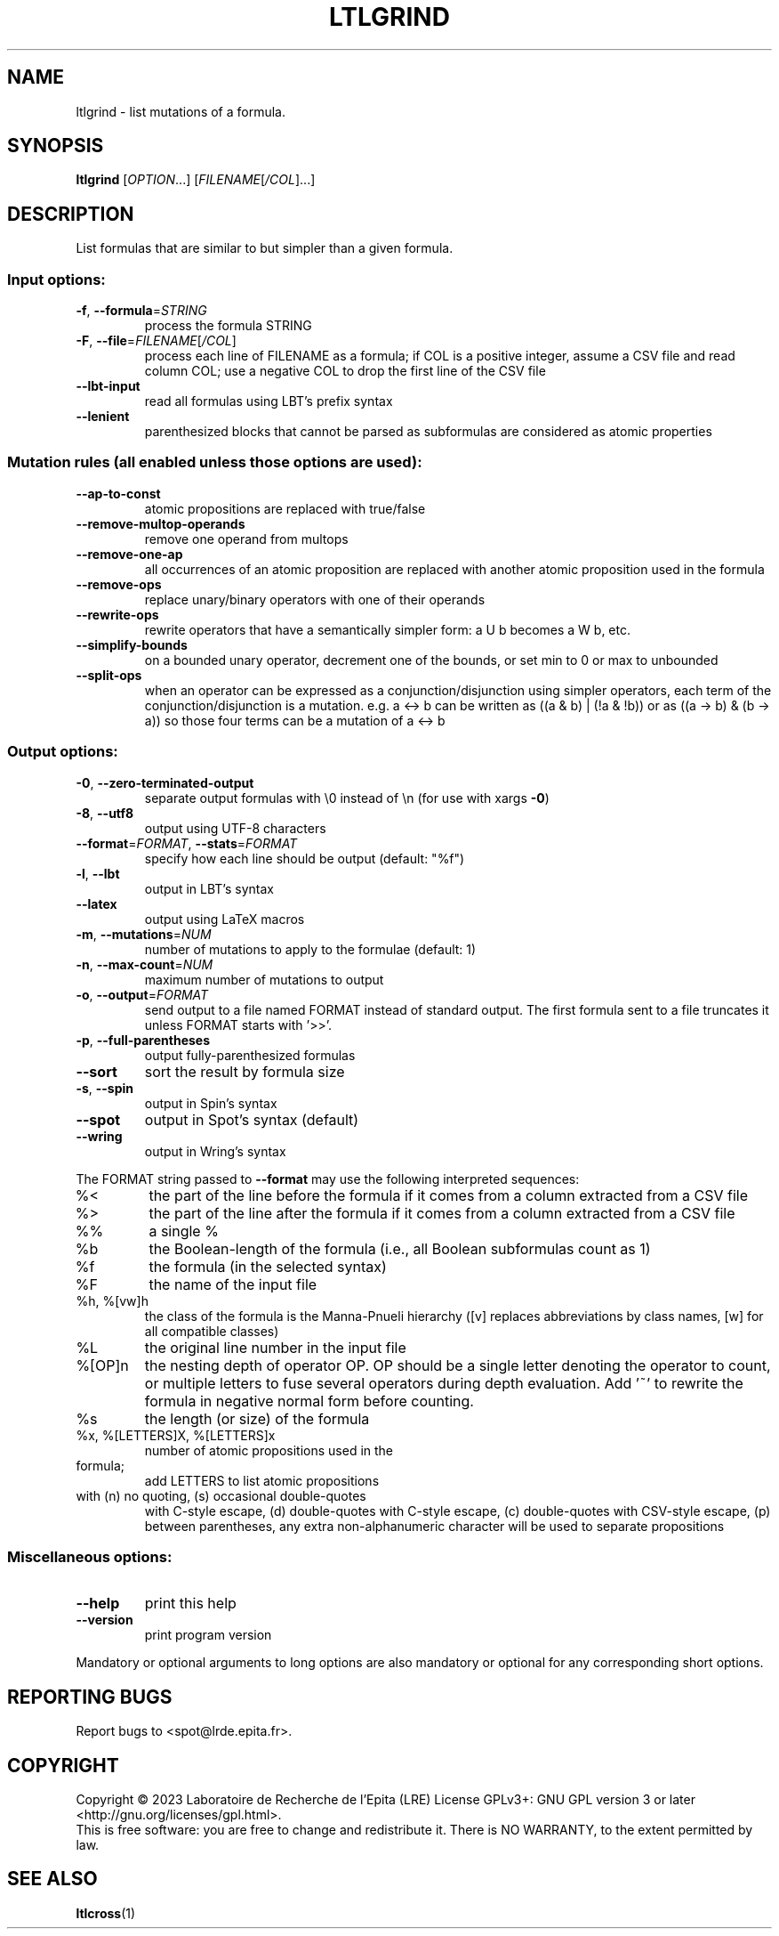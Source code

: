 .\" DO NOT MODIFY THIS FILE!  It was generated by help2man 1.47.4.
.TH LTLGRIND "1" "April 2023" "ltlgrind (spot) 2.11.5" "User Commands"
.SH NAME
ltlgrind \- list mutations of a formula.
.SH SYNOPSIS
.B ltlgrind
[\fI\,OPTION\/\fR...] [\fI\,FILENAME\/\fR[\fI\,/COL\/\fR]...]
.SH DESCRIPTION
.\" Add any additional description here
.PP
List formulas that are similar to but simpler than a given formula.
.SS "Input options:"
.TP
\fB\-f\fR, \fB\-\-formula\fR=\fI\,STRING\/\fR
process the formula STRING
.TP
\fB\-F\fR, \fB\-\-file\fR=\fI\,FILENAME\/\fR[\fI\,/COL\/\fR]\fI\,\/\fR
process each line of FILENAME as a formula; if COL
is a positive integer, assume a CSV file and read
column COL; use a negative COL to drop the first
line of the CSV file
.TP
\fB\-\-lbt\-input\fR
read all formulas using LBT's prefix syntax
.TP
\fB\-\-lenient\fR
parenthesized blocks that cannot be parsed as
subformulas are considered as atomic properties
.SS "Mutation rules (all enabled unless those options are used):"
.TP
\fB\-\-ap\-to\-const\fR
atomic propositions are replaced with true/false
.TP
\fB\-\-remove\-multop\-operands\fR
remove one operand from multops
.TP
\fB\-\-remove\-one\-ap\fR
all occurrences of an atomic proposition are
replaced with another atomic proposition used in
the formula
.TP
\fB\-\-remove\-ops\fR
replace unary/binary operators with one of their
operands
.TP
\fB\-\-rewrite\-ops\fR
rewrite operators that have a semantically simpler
form: a U b becomes a W b, etc.
.TP
\fB\-\-simplify\-bounds\fR
on a bounded unary operator, decrement one of the
bounds, or set min to 0 or max to unbounded
.TP
\fB\-\-split\-ops\fR
when an operator can be expressed as a
conjunction/disjunction using simpler operators,
each term of the conjunction/disjunction is a
mutation. e.g. a <\-> b can be written as ((a & b)
| (!a & !b)) or as ((a \-> b) & (b \-> a)) so those
four terms can be a mutation of a <\-> b
.SS "Output options:"
.TP
\fB\-0\fR, \fB\-\-zero\-terminated\-output\fR
separate output formulas with \e0 instead of \en
(for use with xargs \fB\-0\fR)
.TP
\fB\-8\fR, \fB\-\-utf8\fR
output using UTF\-8 characters
.TP
\fB\-\-format\fR=\fI\,FORMAT\/\fR, \fB\-\-stats\fR=\fI\,FORMAT\/\fR
specify how each line should be output (default:
"%f")
.TP
\fB\-l\fR, \fB\-\-lbt\fR
output in LBT's syntax
.TP
\fB\-\-latex\fR
output using LaTeX macros
.TP
\fB\-m\fR, \fB\-\-mutations\fR=\fI\,NUM\/\fR
number of mutations to apply to the formulae
(default: 1)
.TP
\fB\-n\fR, \fB\-\-max\-count\fR=\fI\,NUM\/\fR
maximum number of mutations to output
.TP
\fB\-o\fR, \fB\-\-output\fR=\fI\,FORMAT\/\fR
send output to a file named FORMAT instead of
standard output.  The first formula sent to a file
truncates it unless FORMAT starts with '>>'.
.TP
\fB\-p\fR, \fB\-\-full\-parentheses\fR
output fully\-parenthesized formulas
.TP
\fB\-\-sort\fR
sort the result by formula size
.TP
\fB\-s\fR, \fB\-\-spin\fR
output in Spin's syntax
.TP
\fB\-\-spot\fR
output in Spot's syntax (default)
.TP
\fB\-\-wring\fR
output in Wring's syntax
.PP
The FORMAT string passed to \fB\-\-format\fR may use the following interpreted
sequences:
.TP
%<
the part of the line before the formula if it
comes from a column extracted from a CSV file
.TP
%>
the part of the line after the formula if it comes
from a column extracted from a CSV file
.TP
%%
a single %
.TP
%b
the Boolean\-length of the formula (i.e., all
Boolean subformulas count as 1)
.TP
%f
the formula (in the selected syntax)
.TP
%F
the name of the input file
.TP
%h, %[vw]h
the class of the formula is the Manna\-Pnueli
hierarchy ([v] replaces abbreviations by class
names, [w] for all compatible classes)
.TP
%L
the original line number in the input file
.TP
%[OP]n
the nesting depth of operator OP.  OP should be a
single letter denoting the operator to count, or
multiple letters to fuse several operators during
depth evaluation.  Add '~' to rewrite the formula
in negative normal form before counting.
.TP
%s
the length (or size) of the formula
.TP
%x, %[LETTERS]X, %[LETTERS]x
number of atomic propositions used in the
.TP
formula;
add LETTERS to list atomic propositions
.TP
with (n) no quoting, (s) occasional double\-quotes
with C\-style escape, (d) double\-quotes with
C\-style escape, (c) double\-quotes with CSV\-style
escape, (p) between parentheses, any extra
non\-alphanumeric character will be used to
separate propositions
.SS "Miscellaneous options:"
.TP
\fB\-\-help\fR
print this help
.TP
\fB\-\-version\fR
print program version
.PP
Mandatory or optional arguments to long options are also mandatory or optional
for any corresponding short options.
.SH "REPORTING BUGS"
Report bugs to <spot@lrde.epita.fr>.
.SH COPYRIGHT
Copyright \(co 2023 Laboratoire de Recherche de l'Epita (LRE)
License GPLv3+: GNU GPL version 3 or later <http://gnu.org/licenses/gpl.html>.
.br
This is free software: you are free to change and redistribute it.
There is NO WARRANTY, to the extent permitted by law.
.SH "SEE ALSO"
.BR ltlcross (1)
